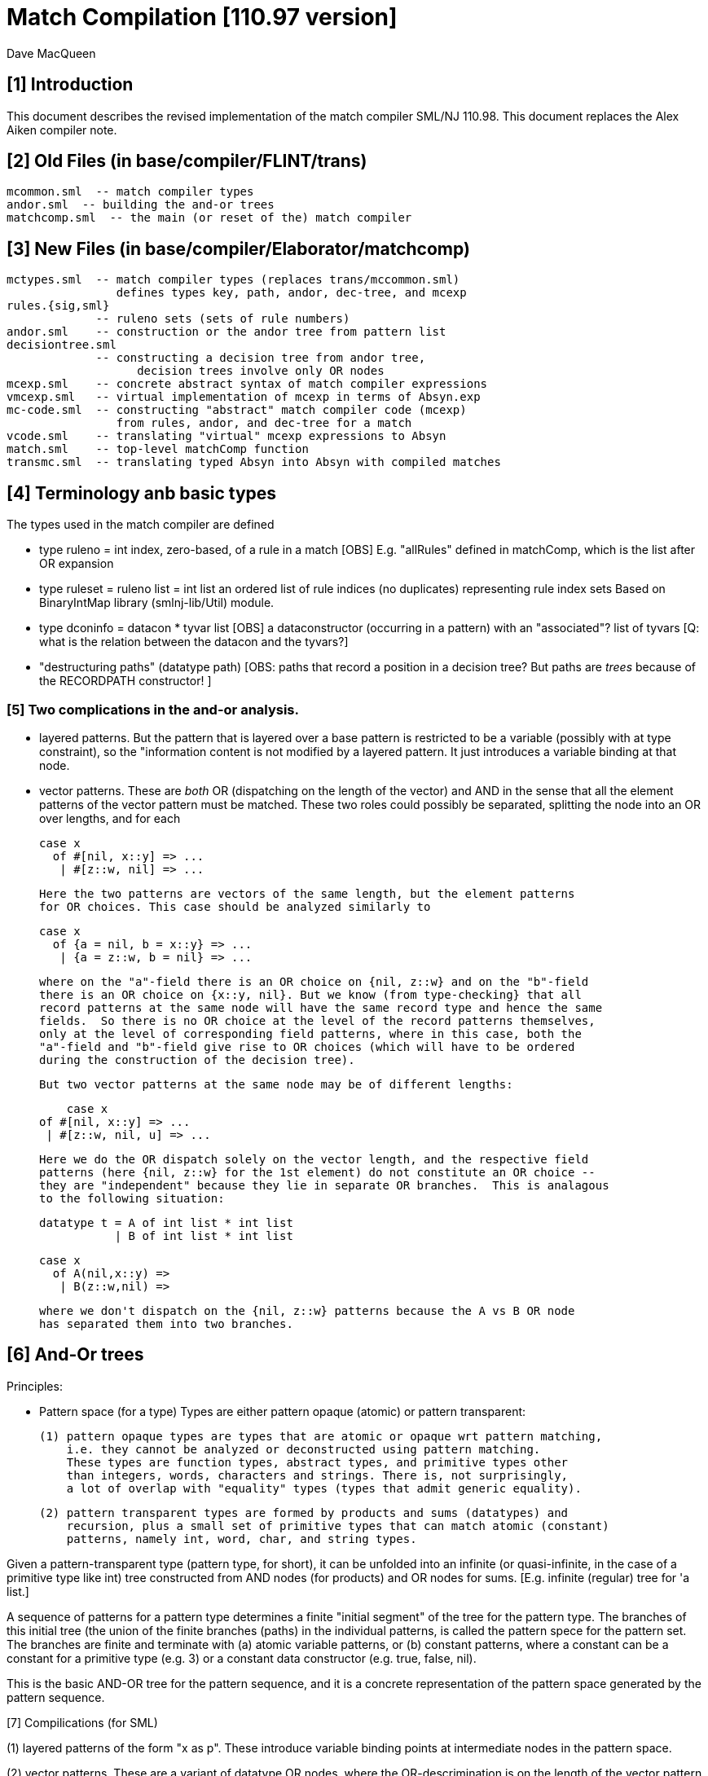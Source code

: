 = Match Compilation [110.97 version]
:Author: Dave MacQueen
:Date: 2020/05/09
:stem: latexmath
:source-highlighter: pygments
:VERSION: 110.98

== [1] Introduction

This document describes the revised implementation of the match compiler
SML/NJ 110.98. This document replaces the Alex Aiken compiler note.

== [2] Old Files (in base/compiler/FLINT/trans)
   mcommon.sml  -- match compiler types
   andor.sml  -- building the and-or trees
   matchcomp.sml  -- the main (or reset of the) match compiler

== [3] New Files (in base/compiler/Elaborator/matchcomp)
   mctypes.sml  -- match compiler types (replaces trans/mccommon.sml)
                   defines types key, path, andor, dec-tree, and mcexp
   rules.{sig,sml}
                -- ruleno sets (sets of rule numbers)
   andor.sml    -- construction or the andor tree from pattern list
   decisiontree.sml
                -- constructing a decision tree from andor tree,
   		   decision trees involve only OR nodes
   mcexp.sml    -- concrete abstract syntax of match compiler expressions
   vmcexp.sml   -- virtual implementation of mcexp in terms of Absyn.exp
   mc-code.sml  -- constructing "abstract" match compiler code (mcexp)
                   from rules, andor, and dec-tree for a match
   vcode.sml    -- translating "virtual" mcexp expressions to Absyn
   match.sml    -- top-level matchComp function
   transmc.sml  -- translating typed Absyn into Absyn with compiled matches
 
== [4] Terminology anb basic types

The types used in the match compiler are defined 

- type ruleno = int
   index, zero-based, of a rule in a match
   [OBS] E.g. "allRules" defined in matchComp, which is the list after OR expansion

- type ruleset = ruleno list = int list
   an ordered list of rule indices (no duplicates) representing rule index sets
   Based on BinaryIntMap library (smlnj-lib/Util) module.
   
- type dconinfo = datacon * tyvar list
   [OBS] a dataconstructor (occurring in a pattern) with an "associated"? list of tyvars
   [Q: what is the relation between the datacon and the tyvars?]

- "destructuring paths" (datatype path)
  [OBS: paths that record a position in a decision tree? But paths are _trees_ because
   of the RECORDPATH constructor! ]

=== [5] Two complications in the and-or analysis.

- layered patterns. But the pattern that is layered over a base pattern is
  restricted to be a variable (possibly with at type constraint), so the "information
  content is not modified by a layered pattern. It just introduces a variable
  binding at that node.

- vector patterns. These are _both_ OR (dispatching on the length of the vector)
  and AND in the sense that all the element patterns of the vector pattern must
  be matched.  These two roles could possibly be separated, splitting the node
  into an OR over lengths, and for each 

   case x 
     of #[nil, x::y] => ...
      | #[z::w, nil] => ...

  Here the two patterns are vectors of the same length, but the element patterns
  for OR choices. This case should be analyzed similarly to

   case x 
     of {a = nil, b = x::y} => ...
      | {a = z::w, b = nil} => ...

  where on the "a"-field there is an OR choice on {nil, z::w} and on the "b"-field
  there is an OR choice on {x::y, nil}. But we know (from type-checking} that all
  record patterns at the same node will have the same record type and hence the same
  fields.  So there is no OR choice at the level of the record patterns themselves,
  only at the level of corresponding field patterns, where in this case, both the
  "a"-field and "b"-field give rise to OR choices (which will have to be ordered 
  during the construction of the decision tree).

  But two vector patterns at the same node may be of different lengths:

      case x 
	 of #[nil, x::y] => ...
	  | #[z::w, nil, u] => ...

  Here we do the OR dispatch solely on the vector length, and the respective field
  patterns (here {nil, z::w} for the 1st element) do not constitute an OR choice --
  they are "independent" because they lie in separate OR branches.  This is analagous
  to the following situation:

     datatype t = A of int list * int list
                | B of int list * int list

     case x
       of A(nil,x::y) =>
        | B(z::w,nil) =>

  where we don't dispatch on the {nil, z::w} patterns because the A vs B OR node
  has separated them into two branches.

== [6] And-Or trees

Principles:

- Pattern space (for a type)
  Types are either pattern opaque (atomic) or pattern transparent:

  (1) pattern opaque types are types that are atomic or opaque wrt pattern matching,
      i.e. they cannot be analyzed or deconstructed using pattern matching. 
      These types are function types, abstract types, and primitive types other
      than integers, words, characters and strings. There is, not surprisingly,
      a lot of overlap with "equality" types (types that admit generic equality).

  (2) pattern transparent types are formed by products and sums (datatypes) and
      recursion, plus a small set of primitive types that can match atomic (constant)
      patterns, namely int, word, char, and string types.

Given a pattern-transparent type (pattern type, for short), it can be
unfolded into an infinite (or quasi-infinite, in the case of a
primitive type like int) tree constructed from AND nodes (for
products) and OR nodes for sums. [E.g. infinite (regular) tree for 'a
list.]

A sequence of patterns for a pattern type determines a finite "initial
segment" of the tree for the pattern type. The branches of this initial
tree (the union of the finite branches (paths) in the individual patterns,
is called the pattern spece for the pattern set. The branches are finite and
terminate with (a) atomic variable patterns, or (b) constant patterns, where
a constant can be a constant for a primitive type (e.g. 3) or a constant data
constructor (e.g. true, false, nil).

This is the basic AND-OR tree for the pattern sequence, and it is a concrete 
representation of the pattern space generated by the pattern sequence.

[7] Compilications (for SML)

(1) layered patterns of the form "x as p".
These introduce variable binding points at intermediate nodes in the pattern space.

(2) vector patterns.
These are a variant of datatype OR nodes, where the OR-descrimination is on the
length of the vector pattern. The elements of the vector form an AND node.

A position in the pattern space is determined by a node in the AND-OR tree, which
can be described by a finite path down a branch from the root of the tree.  A
path can be defined as a finite list of "links", where links can be defined by
the datatypes

    datatype link
      = R of int      (* index into a record/tuple product pattern *)
      = VE of int     (* index into the elements of a vector pattern *)
      = D of datacon  (* choice among the decendents of a datatype OR node *)
      = VL of int     (* choice among vector patterns of different lengths *)
      = C of const    (* choice among constants, where const is the sum of the
                         transparent primitive types *)
    type path = link list

The root path is the empty list of links ([]: path).

- a node in an And-Or tree corresponds to a _position_ in the pattern space.

-- a node has an associated rule set that specifies the (rule) patterns
   that are consistent with that node

- a given target value can be propagated down through an And-Or tree, following
  each consistent branch and propagating in parallel though the children of an
  AND node. When it reaches a leaf node, the resulting rule set indicates which
  rule patterns are consistent with that value.  The possible matches are formed
  by taking the intersection of the leaf node rule sets.


== [8] Terms: AND-OR trees, choices, rule sets, relevance

An AND-OR tree is a representation of the pattern space generated by a
sequence of patterns. Each node represents a merging of the
subpatterns at a given point in the pattern space from each pattern in
the sequence. The original patterns all have a common type, and each
node of the AND-OR tree has a type derived from that common types.

It is possible to _match_ a value with an AND_OR tree by "pushing" the value 
(and its subcomponents)) down the branches of the AND_OR tree in parallel. Along
some branches the value will be eliminated because it is not consistent with a
choice (i.e. a nil value will be incompatible with a cons-labeled branch.

[9] A _choice_ (or _choice point_) is a point in the pattern space (a node in the AND-OR tree)
that discrimiates based on one of the following:

(1) datatype constructors (e.g. true vs false or nil vs cons)
(2) vector length
(3) constant value (int, word, char, or string)
    
Thus we distinguish three flavors of choice point. We don't distinguish between
different types of constants, (merging them under type constCon).

At each point in the pattern space (AND-OR node), there is a set of rules that are
compatible with that node (i.e. consistent with choices made on the path from
the root to that node). These rules are said to be "live", or "active" for that point.
Only the live rules actually have a subpattern at this point (as determined by a _path_).

[10] A choice is _relevant_ to a rule (ruleno), if that rule is:

(a) live for that choice point (hasn't been eliminated by an earlier choice along the
     path to this choice point), and 
(b) is not live in some immediate child of that choice point.


This is a binary relation between choices and rules.

Being relevant to more rules is considered a positive property of a choice.
It does more discrimination.

Building a decision tree is a process of choosing an ordering of choice points.

Choice points are inherently ordered by their position along branches in the AND-OR
tree. Thus a choice below a given choice must come after the higher choice (higher
and lower being determined by position along a branch. If two choices are not on the
same branch (i.e. the path to one does not go through the other), then they are 
inherently not ordered, or are _independent.

== [11] Variables at nodes

A variable can occur at a node in one of two ways:

(1) an atomic variable node (VAR)
(2) an "as"-bound variable attached to one (or more) of a nodes patterns

Atomic, or terminal variable nodes create defaults.  All rules that are live at
that node remain live through the entire subtree determined by that node (i.e. they
cannot be excluded by a choice.

For instance, consider the pattern sequence

(1)  cons(p1,p2)
(2)  nil
(3)  x

This forms an OR node at the root:

    []: OR(list) {1,2,3} var: (x,3)
         [cons]
	    AND {1,3}  [rule 2, nil, is eliminated, but not rule 3]
	      tree(p1)
	      tree(p2)
         [nil] {2,3} *

All the rules live at the top OR-data node remain live for the two immediate
children nodes.  Note that the variable x does not consitute a child node of
the OR-data node.  But it does influence propagation of liveness -- rule 3 remains
live throughout the subtree (e.g. at [D cons] and [D nil] and in tree(p1) and tree(p2)).

Compare this with

(1)  cons(p1,p2)
(2)  nil

with AND-OR tree:

    []: OR-data {1,2}
         [D cons]
	    AND {1}
	      tree(p1)
	      tree(p2)
         [D nil] {2} *

A layered variable binding does not extend the lifetime of rules:

(1) x as cons(p1,p2)
(2) nil

    []: OR(list) {1,2}
        as-var: (x, rule 1)
         [cons]
	    AND {1}
	      tree(p1)
	      tree(p2)
         [nil] {2} *

So a primitive var pattern creates a "default" rule that remains live below
(this) node, while a layered variable does not.


== [12] From AND-OR to Decision trees

(1) determine "accessible" list of CHOICE nodes
These are the CHOICE nodes that are accessible from a root (through selection
from AND nodes) without passing through another CHOICE node.  They are located
on paths which contain no OR links.


== [13] Constructing a Decision Tree

(1) Collect the list of "accessible" OR nodes in the AND-OR tree, with accurate
live rule sets, including default rules that result from VAR/VARS nodes.
The rule of a var binding remains live in the AND-OR node containing that variable,
and thoughout the subtree below that node (i.e. its rule cannot be killed by any
choice within that subtree, including the CHOICE that is the root of that subtree.
Note that VAR nodes may be merged with an AND node _above_ the CHOICE node that 
is being evaluated.

(1)  (x,nil)
(2)  (cons(p1,p2), nil)

Here the x at (RL 1) in the first rule creates a default for the choice node 
created by cons(p1,p2), so rule 1 will be live in the choice node generated from
the cons pattern.

As-bound variables (layer variables) do not have this defaulting effect, and therefore
don't affect the selection and ordering of choice nodes during the construction of the
decistion tree (?).  AS-bindings will have to be dealt with later during the translation
of the decision tree into match code.

Once a choice node is chosen as best from the initial list (the highest set of indepenent
choice nodes), we discard that choice from the list and enqueue the accessible choice
nodes from the subtree below the chosen node (if any).  So the set of remaining choice
nodes may grow (or shrink by one if there are no choice nodes below the chosen one in
the AND-OR tree.

[14] Rule sets associated with an AND-OR node:

(1) live rules: relation Live(rule,node)
Defn. A rule is live at a node if there is no OR choice above that node that is not
compatible with that rule. This means that there exists a value that could match that
rule. If the value was pushed down the branches of the andor tree, it would not have
been eliminated by the time it reaches this node.

(2) relevant rules (static?, or relevant to choice order in a decision tree?)
Defn: Relevance (static): a node is (absolutely) relevant to a rule if that
rule is live for the node (Live(rule,node)) and the rule is not live for some
immediate child of the node (i.e. one of the choices rules it out). Can a rule
ruled out for _all_ children?  Two cases

  (a) the rule introduces one of the children of the OR nodes (in which case it
      will be live for that child.
  (b) the rule does not introduce a new child
      (b1) it contains a variant that was already introduced by an earlier rule, in
           which case it is live for that variant
      (b2) it does not introduce a variant at all, in which case it must have
           a variable at this nodes position. In this case it becomes a default
           rule for this node, and for all its descendents, and is therefore 
	   considered "live" (= live union defaults)

(3) default rules: relation Default(rule,node)
Defn: a rule is a default rule at a node if there is a variable binding for that rule
at some node on the path to the node (including the node as the end of the path).
If Default(rule,node), then that rule cannot be ruled out at that node (i.e. the
node is not relevant to that rule.

Example:

  (1) cons(x,     nil)
  (2) cons(true,  cons(y,    nil))
[ (3) cons(false, cons(true, z))  ]
  (4) _

variable x in rule 1 makes rule 1 a default for the [R1,D(cons)] node. Rule 1 is
live for that node and any descendents of that node.

  [] OR(list) cons {1,2,3; 4} (vars = (_,4)) (partial)
     [cons] AND {1,2,3}
                [0] OR(bool) {1,2,3; 1,4}  vars=(x,1)
		      [true] LEAF {2; 1,4}
		      [false] LEAF {3; 1,4}
		[1] OR(list) {1,2,3; 4}
                      [nil] LEAF {1; 4}
		      [cons] AND {2,3; 4}
 		                 [0] OR(bool) {2,3; 2,4} (vars = (y,2)) (partial)
				       [true] # {3; 2,4}
				 [1] OR(list) {2,3; 4} (vars = (z,3) (partial)
				       [nil] {2; 34}

A _partial_ OR node is a datatype or node with not all datacons represented
in the children of the node.  

(All constant (except char) and vector OR nodes are partial by default.)

live(node) = {rule: Live(rule,node)}

live [] = allrules



================================================================================
[15] Theory: pattern space, paths, types
================================================================================

Defn. A patternable type is a type with some concrete product and sum (datatype)
structure at the top (where ty vector is an "honorary datatype descriminating on
the vector lenght).  Some primitive types (int, word, char, string) are also
deemed patternable.  Abstract types and function types are not patternable.

Defn. Abstractly, a tree is a prefix-closed set of paths (Milner, Webs, 1985). Each
path determines a "node" in the tree, and nodes can have attributes attached to them.
"Paths" are lists (finite or infinite) of "links", which may have structure and
attributes of their own.

Defn. Path concatention. If p and p' are paths, p@p' is the concatenation of the
paths, consisting of the links of p followed by the links of p' (the concatenation
of the paths as lists of links).

Defn. A path p' is a _prefix_ of a path p if E(p''). p = p'@p''. (depends on an
equality relation on links)

Defn. If T is a tree, T' \subset T is the _subtree_ at path p if T' consists of all paths
in T having p as an prefix.  Subtree(p,T) = {p' | p@p' \in T).  It is a tree (prefix closed).

Defn. An _initial_ tree of a tree T is a prefix-closed subset of T. A finite initial tree
is an initial tree that is finite.

For any patternable (ML) type t, there is a pattern tree P(t) that expresses the potential
pattern spaces of the type.  This tree has nodes of three kinds:

 (1) product (AND) nodes that may have a finite number of successors (or children)
     indexed by natural numbers (non-negative integers). The subtype at a product
     node is a product (record, tuple) type.

 (2) sum (OR) nodes, that have a finite number of successors indexed by "keys" that
     are either data constructors (datacons) for a datatype, or constants
     (for a patternable primitive type). The subtype at a sum node is a sum type
     (i.e. a datatype).
 (3) terminal (LEAF) nodes for constants (datatype or primitive)

Note: Vector types are treated as a kind of sum type (over some finite
range of vector lengths).  Natural numbers serve as keys for vector
types, indicating to the vector length.

Let t be a patternable type. A pattern pat: t is represented as an initial
tree of P(t).

Defn: Pat(p) \subset P(t) where pat: t.
(inductive definition on pattern structure or concrete structure of type t)

A variable in a pattern generates a (potentially infinite) subtree of the P(t).

Defn. The pattern space of a pattern list is the union of Pat(pi) for pi \in pat list.

This pattern space is represented concretely by an AND-OR tree.


================================================================================
[16] Variable patterns, live rulesets, default rulesets, propagation of defaults
================================================================================

Notational conventions for links, paths, keys:
  [n] represents [Rn], where n is the index of a product/tuple/record component (0 based)
  [K] represents [D(K,_)] where K is a dataconstructor name
  (not currently using other constant keys (num, char, string) in examples)

Conjectures:
1. live field of AND nodes do not play a role.  But live sets during decision tree
   building need to be propagated down through AND nodes.
2. Same for live field of VARS nodes?

[datatype t = A | B | C]
  (0) A
  (1) x
  (2) C

N0:
[] OR(t) {0,1,2}  Vars (x,2)
   [A] {0; 1x}
   [C] {2; 1x}

Rule 2 is default for the [A] and [C] variants.

Some rules may become "inaccessible" because of defaulting from variables.
In this example, rule (3) will never be "fired" in a match because it is
"shadowed" by rule (2).

Thus rule (3) will never be chosen on a branch of the decision tree (because,
while it may be live at a leaf, it will not be the _least_ live node at a leaf.
Here we have

  [] DEC(t)
     A {1,2x}  -- 1 chosen
     C {2x,3}  -- 2 chosen
     [B] {2x}  -- default branch

C leads to live set {2,3} which will select the least rule, i.e. (2).
B goes down an "else" branch with default ruleset {2}
A leads to live set {1,2} which selects rule (1)
Rule 3 is redundant, will never be matched.

r in Defaults(Node)
  ==>
  (1) Var(Pat(r)[Path(Node)]), or
  (2) Exists p < Path(Node). Var(Pat(r)[p])

which is the same as:

   Exists p <= Path(Node). Var(Pat(r)[p])

This means that Pat(r)[p] _cannot cause a mismatch_.

If for p0 < Path(Node), Var(Pat(r)[p]). r contributes no
pattern structure below p0. There may be pattern structure below
p, but it is contributed by other rules (earlier or later than r).

In above example: Var(Pat(2)[[]])


Defn: Relevant(N,r): An OR node N is relevant to a rule r if
  the choice made at that rule can affect whether that rule matches
  i.e. some variant is compatible with that rule and another variant
  is incompatible with that rule.
  i.e. Pat(r)[Path(N)] is not a variable, therefore is either
       a constant or a constructor (constant or applied)
       therefore Pat(r)[Path(N)] is a key for the choice made
       at N (N.variants).

Defn: Pat(r) (r a ruleno) is the pattern part of rule r (r.pat)

Defn: Pat(r)[p] = pattern element at longest possible prefix of
      path p in Pat(r).

Prop: Var(Pat(r)[N]) <=> r in Defaults(N)

Defn: Given an andor tree N for a given rule set
    Compat(r,p) if Pat(r) is "compatible" with all choices made
    on path p.

Notation: N an andor tree, p a path, Np is the andor tree found at
  the end of path p.
    N[] = N
    N[CL(c)] = LEAF ...
    N[DL(d)] = N' where N = OR{variants=ORdata [(d,N'),...],...}
    N[VL(l)] = N' where N = OR{variants=ORvec [(d,N'),...],...}
    N[RL(i)] = Ni where N = AND [..., Ni,...]
    otherwise, N

Defn: Compat(pattern, andor) : 
      Compat(pat, N[])  -- no choices made (yet) at root path
      Compat(c, N[CL(c)])   -- constant pattern; N is OR[ORconst] = LEAF
      Compat((p0,p1), AND(a0,a1)) if Compat(p0,a0) and Compat(p1,a1)
        -- and so on for n-ary products  (a0 = N[RL(0)], a1 = N[RL(1)]
      Compat(d, N[DL(d)])   -- constant datacon
      Compat(d(p), N[DL(d)]) if Compat(p,N)
      Compat(v, N))  true
   In which case r is live for node N(p)

pat@path = the subpattern (if any) of pat at the point designated
           by path (if "compatible")

Prop: Compat(r,p) <==> r in Live(Node(p)) ?

Prop: If Var(Pat(r)[path]), then r in Defaults(N(path)),
      where N = andor(rules).

Note: Pat(r)[path] is always defined, though the actual path for this
subpattern may be a strict prefix of path.


================================================================================
[17] Worked Examples
================================================================================

[18] Example 1:

datatype tree = L | N of tree * tree

      [0]         [N]
              [N0]  [N1]
  (0) N      (x,    L)
  (1) N      (L,    y)
  (2) z

AND-OR tree:
([n] is short for [Rn] (record selection n))

[] OR(tree) {0,1,2z}
   [N] AND {0,1,2z}
       [0] OR(tree) {0x,1,2z}
           [N] # {0x,2z}
	   [L] LF {0x,1,2z}
       [1] OR(tree) {0,1y,2z}
           [N] # {1y,2z}
	   [L] LF {0,1y,2z}
   [L] LF {2z}

Priorities:
  []   : (1,2)
  [N0] : (2,2)
  [N1] : (2,2)
  
  [] < [N0] = [N1]
  [N0] || [N1]  ([N0] and [N1] are compatible; diverge at AND node [N])
  [N0], [N1] dominated by [] ([] is a prefix of ...)

Decision Tree:

D[] {0,1,2(z)}
   N : {0,1,2z}
       Relevance:
         [N0] false (0 \in {0x,3z})
         [N1] true  (0 not \in {1y,2z})
     D[N1] {0x,1,2z}
        N*: {1y,2z}   ==> (1)
	    Relevance:
	      [N0] false (? not in {0x,2z}) [no _hard_ live rule]
	L : {0,1y,2z} ==> (0)
	    Relevance:
	      [N0] (0 in {0x,2z}) false
   L*: {2z} ==> (2)	       
       Relevance:  [N0], [N1] not compatible with [L] (diverge at OR[0])

Abbreviated Decision Tree:

  []
  N =>
    [N1]
    N* => (1)
    L => (0)
  L* => (2)

Note: OR node [N0] not used, because not relevant after [N1].

Code:

   Case vtop                 (vtop = v[0]: tree)
     of N v1 =>              (v1 = v[N]: tree * tree)
          letr (v2,v3) = v1  (v2 = v[N0]: tree, v3 = v[N1]: tree)
            in Case v3
	         of N => RHS 1
	          | L => RHS 0
        L => RHS 2

Code with external variable bindings:

   Case vtop                 (vtop = v[0]: tree)
     of N v1 =>              (v1 = v[N]: tree * tree)
          letr (v2,v3) = v1  (v2 = v[N0]: tree, v3 = v[N1]: tree)
            in Case v3
	         of N =>
		    Let1 y = v3 in RHS 1
	          | L => Let1 x = v2 in RHS 0
        L => Let1 z = vtop in RHS 2

================================================================================
[19] Example 2:

       [0]     [1]     [2]
 
  (0)  true,   false,  true
  (1)  true,   x,      false
  (2)  false,  true,   y

AND-OR tree:

[] AND
   [0] OR(bool) {0,1,2}
         [true]  LF {0,1}
         [false] LF {2}
   [1] OR(bool) {0,2; 3y}  var: (x,2)   [2 goes to defaults, not live]
         [true]  LF {2; 1x}
         [false] LF {0; 1x}
   [2] OR(bool) {0,1; 2y}  var: (y,3)
         [true]  LF {0; 2y}
         [false] LF {1; 2y}
   
Priorities:
   [0] : (0, 2)   (#defaults, width)
   [1] : (1, 2)   (#defaults, width)  (x, 2)
   [2] : (1, 2)   (#defaults, width)  (y, 3)

   [0] < [1] = [2]

Relevance: {1,2,3}, least: 1
   [0]: true  (1 /in {})
   [1]: true  (1 /in {2x})
   [2]: true  (1 /in {3y})

Decision tree:

D[0] {1,2,3}
   true  : {1,2}, least: 1
      Relevance: [1]: true  (1 not in defaults = {2})
                 [2]: true  (1 not in defaults = {3})
      D[1]  {1,3; 2x}
         true  : {2x,3} inter {1,2} = {2}, least: 2
	   Relevance: [2] : true  (2 not in defaults = {3}); [1],[2] compatible
	   D[2] {1,2,3y} > {1,3!}
	      true  : {1,3!} inter {2} = empty ==> MATCH!
	      false : {2,3!}, least: 2   
	        no more choices  ==> (2)
	 false : {1,2x} inter {1,2} = {1,2}, least: 1
	   Relevance: [2] : true  (1 not in defaults = {3}); [1],[2] compatible
	   D[2] {1,2,3y}
	      true  : {1,3!} inter {1,2!} = {1}, least : 1  ==> (1)
	        [[no more choices  ==> (1)]]
	      false  : {2,3!} inter {1,2} = {2}, least : 1  ==> (2)
	        [[no more choices  ==> (2)]]
   false : {3}
      Relevance: [1] : true  (3 not in defaults={2})
                 [2] : true  (3 not in defaults={2})
      D[1] {1,3; 2}
         true: {2!,3} inter {3} = {3}, least: 3  ==> (3)
	   [[ Relevance: [3]: false  (2 in defaults = {2})   [==> (3)] ]]
	 false: {1,2!} inter {3} = {},    ==> MATCH!
	   [[ Relevance: [3]: true  (1 not in defaults = {3})
	   D[2]: {1,2; 3}
	      true: {1,3!}, least: 1
	        no more choice nodes  ==> (1)
	      false: {2,3!}, least 2
	        no more choice nodes  ==> (2)  ]]

Abbreviated decision tree:

  [0]
  true =>
    [1]
    true  => 
      [2]
      true  => MATCH!   (counterexample: (true,true,true))
      false => (2)
    false =>
      [2]
      true  => (1)
      false => (2)
  false =>
    [1]
    true  => (3)
    false => MATCH!   (counterexample: (false,false,*))

Tests: (true,true,true) ==>  MATCH!
       (false,true,false) ==> (3)
       (false,false,false) ==> MATCH!

Code:
  Letr (v1,v2,v3) = vtop (argument)
    in Case v1
         of true =>
	     Case v2
	       of true  => 
		   Case0 v3
                      of true  => Raise Match
		       | false => RHS 2
		| false =>
                   Case0 v3
		      of true  => RHS 1
		       | false => RHS 2
          | false =>
	     Case v2
               of true  => RHS 3
	        | false => Raise Mmatch
		 

================================================================================
[20] Example 3:
(where a rule is chosen because no relevant OR nodes)

Type:    t * bool *  bool
        [0]  [1]     [2]
-----------------------------
  (0)  (A,   false,  true)
  (1)  (B,   x,      false)
  (2)  (z,   true,   y)

AND-OR tree

[] AND
   [0] OR(t) {0,1,2z}  -- [partial]
         [A] LF {0,2z}
         [B] LF {1,2z}
   [1] OR(bool) {0,1x,2}  var: 1x
         [true]  LF {1x,2}
         [false] LF {1,1x}
   [2] OR(bool) {0,1,2y}  var: 2y
         [true]  LF {0,2y}
         [false] LF {1,2y}
  
Priorities:
  [0] : (1,2)
  [1] : (1,2)
  [2] : (1,2)
(all three nodes have 1 variable, 2 keys ==> equal priorities)

top accessible = [[0],[1],[2]]

D[0] {0,1,2}  (= allrules)
   A  : {0,2z}, least: 0
      Relevance:
        [1]: true  (0 not in defaults = {1x}) -- chosen
        [2]: true  (0 not in defaults = {2y})
      D[1] {0,2}
         true  : {1x,2} inter {0,2} = {2}, least: 2  ==> (2)
	       Relevance:
	         [2]:  (2 in {2y}) false
	 false : {0,1x} inter {0,2z} = {0}, least: 0
	   Relevance: [2] : true  (0 not in defaults = {2y})
	   D[2] {0}
	      true  : {0,2y} inter {0} = {0}, least : 0  ==> (0)
	        [no more OR nodes  ==> (0)]
	      false : {1,2y} inter {0} = {}  ==> MATCH (A,false,false)
	        [no more choices -- irrelevant]
   B : survivors = {1,2z}, least: 1
      Relevance:
        [1] : false  (1 is in defaults[1]={1x})
        [2] : true  (1 not in defaults[2]={2y})
      D[2] {1,2z}
         true: {0,2y} inter {1,2z} = {2yz}
	   Relevance:
	     [1]: (2 not in {1x}?) true
	   D[1] {0,2y}
	      true  : survivors = {1,2z} inter {0,2y} = {2zy}
	         OR-nodes exhausted ==> (2)
	      false : survivors = {0,1x} inter {2} = {}  ==> MATCH
	 false: {1,2y} inter {1,2z} = {1,2yz}, least {1},  ==> (1)
	   Relevance: [1]: false  (1 in defaults = {1x})
	   no relevant OR node => choose least({1,2yz}) = (1)
   * : {2z} [not finished: e.g. (C,false,*) doesn't match]
      Relevance: [1] : (2 not in {1x}) true
                 [2] : (2 in 2y} false
      D[1] {2}
         true: {1x,2} inter {2} = {2}
           D[2] not relevant ==> (2)
	 false: {0,1x} inter {2} = {}  ==> MATCH (C,false, any)
	 
Abbreviated decision tree: (exhaustive)

  [0]
  A =>
    [1]
    true  => (2)
    false =>
      [2]
      true  => (0)
      false => MATCH  (A,false,false)
  B =>
    [2]
     true  => (2)
       [1]
       true => (2)
       false => MATCH  (B,false,true)
     false => (1)
  * =>  [C]
    [1]
     true => (2)
     false => MATCH  (C,false, *) 


=========================================================================================
[21] Example 4:
(where rule is chosen because no relevant OR nodes)

  (0)  A,  false, true
  (1)  B,  x,     false
  (2)  z,  true,  false

AND-OR tree

[] AND
   [0] OR(t) {0,1,2z}     var: 2z
           [A] LF {0,2z}
           [B] LF {1,2z}  (only _explicit_ keys appear in andor tree)
   [1] OR(bool) {0,1x,2}  var: 1x   [1 goes to defaults, not live]
           [true] LF {1x,2}
           [false] LF {0,1x}
   [2] OR(bool)] {0,1,2}
           [true] LF {0}
           [false] LF {1,2}

*** andor ***
[] AND {0,1,2} {}
   [0] OR {0,1} {2}  (vars: (z,3))
      A LEAF {0} {2}  {0,2z}
      B LEAF {1} {2}  {1,2z}
   [1] OR {0,2} {1}
      T LEAF {2} {1}  {1x,2}
      F LEAF {0} {1}  {0,1x}
   [2] OR {0,1,2} {}
      T LEAF {0} {}   {0}
      F LEAF {1,2} {} {1,2}

Priority:
  [0] : (1,3)  (2 variants + default = 3 branches)
  [1] : (1,2)  (2 variants, 2 constructors *)
  [2] : (0,2)

  [2] > [1] =? [0]

top accessible = [[0],[1],[2]]
all three OR nodes compatible: [0] || [1], [0] || [2], [1] || [2]
  (diverge from []AND )

Decision Tree:

D[2](bool) {1,2,3}  (= allrules)
  true : survivors' = {0}, least: 0
      Relevance:
        [0]: true  (0 not in {2z})
        [1]: true  (0 not in {1x})
        priority [1] > priority [0]
      D[1](bool) {0,1x,2}
        true : survivors' = {1x,2} inter {0} = {}  ==> MATCH 
	false: survivors' = {0,1x} inter {0} = {0}, least: 0
	   Relevance: [0]: (0 not in {1x}?) true
	   D[0] {0,1,2z}
	     A: survivors' = {0,2z} inter {0} = {0}  ==> (0) (no more OR nodes)
	     B: survivors' = {1,2z} inter {0} = {}  ==> MATCH
	     *: {2z} inter {0} = {}  ==> MATCH  <--- failure!!!  Catch this and generate MATCH
  false: survivors = {1,2}, least 1
      Relevance:
        [1]: (1 not in {1x}?) false,
        [0]: (1 not in {2z}?) true
           [1] not relevant, so [0] chosen, even though lower priority
      D[0](t) {0,1,2z}
        A: survivors' = {0,2z} inter {1,2} = {2}, least: 2
	   Relevance: [1] (2 not in {1x}?) true
	   D[1]: {0,1x,2}
	     true: survivors' = {1x,2} inter {2} = {2}
	       queue exhausted  ==> (2)
	     false: survivors' = {0,1x} inter {2} = {} ==> MATCH
        B: survivors = {1,2z} inter {1,2} = {1,2}; least 1
	   Relevance:
	     [1]: (1 not in {1x}? => false)
	     no more relevant tests  ==> (1) least of {1,2}
	*: survivors = {2z} inter {1,2} = {2z}
	   Relevance:
	     [1]: (2 not in {1x}?) true  (2 least live, even though from defaults)
	   D[1]: {0.1x.2}
	     true: survivors = {1x,2} inter {2z} = {2}  ==> (2) (OR node queue exhausted)
	     false: survivors = {0,1x} inter {2z} = {}  ==> MATCH
	     
Abbreviated decision tree:

  [2]
  true =>
    [1]
    true  => MATCH     (*,true,true)
    false =>
      [0]
      A  => (0)
      B  => MATCH      (B,false,true)
      * => MATCH       (C,false,true)
  false =>
     [0]
     A => 
       [1]
       true => (2)
       false => MATCH  (A,false,false)
     B => (1)
     * =>
       [1]
       true => (2)
       false => MATCH  (C,false,false)
  
Code:

  Letr (v1,v2,v3) = vtop
    Case v3
      true =>
        Case v2
	  true => MATCH
	  false =>
	    Case v1
	      A => RHS 2
	      B => MATCH
	      * => MATCH
     false =>
       case v1
         A =>
	   Case v2
	     true => RHS 2
	     false => MATCH
	 B => RHS 1
	 * =>
	   Case v2
	     true => RHS 2
	     false => MATCH
		

================================================================================
[22] Theory (Clarification): live ruleset, defaults ruleset, relevance, survival
================================================================================

(re: Construction of decision tree)

Rule sets are associated with andor nodes, which represent/designate points in the
pattern space (through their path).

Let's say the "live" ruleset is the set of all rules that have a chance of
  successfully matching at a given pattern point.

Live rules can be characterized as either "direct" or "default".

A rule is a "direct" live rule at p if that rule/p determines/contributes/matches
a particular discriminator key (constructor or constant or vector length). Thus

in the example 

       [p] OR(bool)
   (0) true   ...
   (1) x      ...
   (2) false  ...

rules (0) and (2) are directly live at [].  Rule (1) introduces a variable
default (1x), which also matches the direct keys true and false.  So for
this node:

  direct = {0,2}
  default = {1}

The live ruleset is

  live = direct U default = {0,1,2},

sometimes writen as {0,1x,2} to make it clear that 0 and 2 are direct and
2 is a default (introduced by the occurrence of x).

CONJECTURE: The relevance test should use the least rule in the _live_ set,
which includes both direct and default rules. This least rule may therefore
be a default rule.

Thus at a point in the decision tree construction, rule (0) may have been
eliminate by a higher ([]) false choice (in another column), in which case
the surviving live rules may be {1,2}.  A futher decision may be able to
elimate (1) even though 1 \in defaults.

At an OR node, there is a set of _live_ rules.  Each associated key for that
node determines a subset of live, live/key that is consistent with that key.
These are the rules that have that key at this pattern point, or are default
rules (because of having a variable at that pattern point or above on the path).

In the decision tree construction, the effective live set (for a given key)
is the intersection of live/key and the surviver set being passed down from
higher in the decision tree, i.e.

  survivors' = survivors inter (live/key)

This is the ruleset that should be passed to the call of makeDecisionTree
to compute that decVariant (key,dectree).  It eliminates direct rules with
keys other than the current key. E.g. in the above example, for key false,
live = {0,1x,2} and live/false = {1x,2} and if survivors = {0,2}, say, then
the new survivors for the call of makeDecisionTree for this decVariant is

  survivors' = {0,2} inter {1x,2} = {2}

CONJECTURE. direct and defaults rulesets are only active for OR nodes, so
they don't need to be computed or saved for other kinds of nodes: AND, SINGLE,
VARS, LEAF.

For an OR node, each ruleno in direct is associated with some key in
the variants. If we want to isolate the rulenos introduced with some
particular key, how can we do that?  Look at the andor in that key's
variant, use its direct ruleset. This will be a subset of the OR nodes
direct (?). But its andor may be an AND or a LEAF, or a SINGLE. So have
to be able to derive their direct and defaults sets. Thus any andor that
can be the andor of a variant will have to have direct and defaults.


================================================================================
[23] OR node queue management in DecisionTree
================================================================================
File: dec-tree.sml

OR nodes get "used up" while building a branch downward.
They do not get "used up" across separate, incompatible branches.

Hence, a node is passed down and as decision nodes are added, the queue
is eventually exhausted, _or_ the decision tree branches may terminate
while the queue is still not empty (redundant OR nodes).

Under each variant of an OR node, new (dominated) OR nodes may become
accessible, but OR nodes from "sibling" variants will be incompatible
and do not need to be added to the queue. Only OR nodes within that
variant andor need to be added for further consideration.

Defn: Two andor nodes or paths are compatible if the point where they first
diverge is not a choice key (i.e. is an R key).

Defn: An OR-node queue is (internally) compatible if any pair of nodes
in the queue are compatible.

Prop: If two nodes are incompatible, they cannot both be tested in a single
(dynamic) match.

Important invariants:

1. The OR node queue returned by the accessible function in OrderedOrNodes
will always be compatible, because all paths will differ at AND nodes --
OR-nodes terminate the traversal and their variants are not explored.

2. In makeDecsionTree (DecisionTree) The variantCandidates queue will be
compatible if the candidates queue returned by selectBestRelevant is
consistent, because all new OR nodes added lie beneath a single key variant
of the OR node chosen (from orNodes argument).
2.1. The top call of makeDecisionTree will be passed (as orNodes) the queue
produced by accessible applied to the top andor node.
2.2. Hence (inductively) all calls of makeDecsionTree will be passed compatible
queues.
2.3. selectBestRelevant will be passed a compatible queue, and the path
argument will be either (1) rootPath (for top call) or (2) the path of one of
the earlier, previously selected, compatible queues, and hence the path will
be compatible with all the nodes in the queue argument.  Hence the compatibility
test in the filter used in selectBestRelevant is redundant. (Check by
generating a warning message, or impossible message.)

================================================================================
[24] OR node priorities
================================================================================
The priority function is based on two factors:

  (1) number of default rules (fewer is better)
  (2) branching factor

At a first approximation, branching factor = number of variants
(length(variants)). But if there is a default rule (covered by a
variable) that can apply where there are missing constructors (keys),
then the branching factor can be

   length (variants) + 1  (for the default branch)

Does this occur only where variants are _partial_, meaning some keys
(e.g. datacons) are missing? [See example 4, path [0]].  Or is it
possible that a default with a _complete_ list of variants (covering
all constructors) can result in an increased branching factor?

Example (conjectural)

      p
  (0) T
  (1) F
  (2) x

Could the x in rule (2) result in a third branch at position p?

================================================================================
[25] Code generation
================================================================================
File: mc-code.sml

Provisional datatype for code: mcexp

Variables:
_Internal variables_ used to name value components. These are in 1-1 correspondence
with paths in the pattern space of the match (and hence AND-OR nodes). Could
generate a fresh internal variable as we construct each andor node, and then
would have the variables already available and "connected" with their path.

Otherwise, might maintain a mapping or two:

  variable --> path == node
  path/node --> variable

Multiple _external_ variables (the source variables that appear in the patterns)
may be associated (equivalent, denote the same value component) with a given
internal variable.  (i_variable <--> node => vars, asvars).  Will need parallel
bindings of internal and external variables (or bindings on external variables
_to_ internal variables).

Each internal variable will have a definite type == the type of the node/path,
== the type of corresponding value components.  Some of these types will be
represented by type variables (not metavariables/univariables!).
Make the abstraction over these "real" type variables explicit.

  AND(v0, [N1(v1), N2(v2), ..., Nn(vn)\])  ==>
   
    letr (v1,v2,...,vn) = v0  (* destructuring a product value *)
      (unpackaging(next choice))
       
  OR(v0, [(k1,N1(v1)), (k2,N2(v2)), ..., (kn,(Nn(vn)))])  ==>

    case v0          (v0 is the "scrutinee" *)
      k1 v1 => exp1  (= (unpackaging(next choice)))
      k2 v2 => exp2
      ...
      kn vn => expn

  For some keys, there will not be arguments, hence no variable binding needed.
  vi designates the ki-destructuring of the value bound to v0, etc.

  Example:

      (1) nil => rhs1
      (2) cons(x,y) => rhs2

      OR v0
        [(nil, LEAF({1})),
	 (cons, AND(v1, [VARS(v2,[(x,2)],{2}), VARS(v3,[(y,2)],{2})]))]

      case v0
        nil => rhs1
	cons v1 =>
	  letr (v2,v3) = v1
	    rhs2'     -- need to identify x with v2 and y with v3
	              -- or substitute (v2,v3) for (x,y) in rhs2

Observations
* Each OR node scrutinizes a particular point in the value structure
  (determined by its path in the pattern space), assuming the value
  is compatible with that path (agrees with OR choices along the path).

* Each value (component) scrutinized should be named by a (internal) variable.
  - A variable could be assigned to every AND-OR node, even though not all such
  variables might be needed -- but most of them will be used.  We don't need
  internal variables for LEAF nodes, since their partent OR node will have a
  variable naming the value already.
  - Some "internal" variables will pair with "external" variables (from vars
  or asvars fields).  How do we manage this association?
  

Example 3: [datatype t = Leaf | Node of t * t

      Node   1               2      Node  1                  2
  (1) Node  (Leaf,           Node        (Leaf,              x))
  (2) Node  (Node(y, Leaf),  Node        (Node(Leaf, Leaf),  Leaf))
  (3) Node  (z,              Leaf)
  (4) Leaf

Andor:

1 [] OR(t) {1,2,3,4}
    [Node] AND {1,2,3}
2      [1] OR(t) {1,2,3z}     (var: (z,3))
            [Node] AND {2,3z}
4	      [1] OR(t) {2y,3z}  (var: (y,2))
5	      [2] OR(t) {2,3z}
	          [Node] - {3z}
	          [Leaf] # {2,3z}
	    [Leaf] # {1,3z}
3      [2] OR(t) {1,2,3}
            [Node] AND {1,2}
6	      [1] OR(t) {1,2}
	           [Node] AND {2}
8	             [1] OR(t) {2}
		          [Node] - {}
	                  [Leaf] # {2}
9		     [2] OR(t) {2}
		          [Node] - {}
	                  [Leaf] # {2}
                   [Leaf] # {1}
7	      [2] OR(t) {1x,2}  (var: (x,1))
	           [Node] - {1x}
	           [Leaf] # {1x,2}
	    [Leaf] # {3}
    [Leaf] # {4}

Priorities:
1 []                     = (0,2)
2 [Node,1]               = (1,2)   (z)
3 [Node,2]               = (0,2)
4 [Node,1,Node,1]        = (2,2)   (y,z)
5 [Node,1,Node,2]        = (1,2)
6 [Node,2,Node,1]        = (0,2)
7 [Node,2,Node,2]        = (1,2)   (x)
8 [Node,2,Node,1,Node,1] = (0,2)
9 [Node,2,Node,1,Node,2] = (0,2)

Decision tree:

  D[[]] {1,2,3,4}
    Node: {1,2,3}, least 1
       Relevance: [Node,1] true, (1 not in {3z})
       Relevance: [Node,2] true, (1 not in {})
       [Node,2] {1,2,3}  ("lower" priority)
         Node: {1,2} inter {1,2,3} = {1,2}
	 Leaf: {3} inter {1,2,3} = {3}
    Leaf: {4}, least 4  (do we need more choices in this case?)
       Relevance: [Node,1] true, (4 not in {3z}); Compatible: false
       Relevance: [Node,2] true, (4 not in {});   Compatible: false

* Only use "path compatible" tests.
  E.g. [Node,1] is not "compatible" with the decision branch [Leaf].
  so it should not be tested under Leaf.

* When choosing the next OR node in building a decTree, the set of
  OR nodes selected from should be "independent of"(?) and "consistent
  with" the current branch/node in the decTree that is being extended.

* Two nodes are consistent if their paths have no divergences.  A divergence
  is a point on the two paths where distinct and inconsistent keys are followed
  to the next node.  E.g. [... D(true) ...] and [... D(false) ...] where the
  true and false keys occur at the same point (the ith link) in the path.

* Being consistent means that both nodes can be "fired" during the matching
  of some potential value.

* In Example 3 above, the [Leaf] path is inconsistent with all the remaining
  OR nodes, since they all have paths beginning with [Node ...]. The first
  links (keys) in the paths are inconsistent. Therefore the [LEAF] node of
  the decTree is terminal -- there will be no further tests on this branch.
  
* Defn: Two paths p1 and p2 are incompatible ("diverge hard") if the first
  link (key) at which they differ is an OR (choice) key, e.g. D(true) vs
  D(false) or I(1) vs I(2).  Two OR nodes N1 and N2 are _incompatible_ if
  their paths Path(N1) and Path(N2) are incompatible.

  Prop: If OR nodes N1 and N2 are incompatible, then they will not both be
    tested when matching a value.  In particular, they will not be comparable
    in the path prefix ordering.  There is a test that dominates both N1 and
    N2 that discriminates between them, namely the test that is the source of
    the two divergent keys on their path.

  When selecting the next OR node while building the decision tree, the
  selected node should be both _relevant_ and _compatible_ with the "current"
  node.

Decision Tree 1 (8 ORs)

   []
   Node =>
      [N2]
      Node =>
         [N2N1]
         Node =>
            [N2N1N1]
            Node => MATCH!
            Leaf =>
               [N2N1N2]
               Node => MATCH!
               Leaf =>
 	          [N1]
                  Node =>
                     [N2N2]
	             Node => MATCH!
	             Leaf => (2)
                  Leaf => MATCH!
         Leaf => 
            [N1]
            Node => MATCH!
            Leaf => (1)
      Leaf => (3)
   Leaf => (4)
  
Decision Tree 2 (hand crafted) (8 ORs)

   [] 
   Node => {1,2,3}
      [N2]
      Node => {1,2}
         [N2N1]
         Node => {2}
            [N2N1N1]
	    Node => {} MATCH!
	    Leaf => {2}
	       [N2N1N2]
	       Node => {} MATCH!
	       Leaf => {2}
	          [N1]
		  Node => {2}
		     [N1N2]
		     Node => {} MATCH!
		     Leaf => {2} (2)
		  Leaf => MATCH!
         Leaf =>
            [N1]
	    Node => {} MATCH!
	    Leaf => {1} (1)
      Leaf => (3)
   Leaf => (4)

Code:
(No context around top decision node.)

  Case vtop  (* [] *)
    of Node v1 =>
         letr (v2,v3) = v1   (* v2 = Var[N1], v3 = Var[N2] *)
	   in Case v3  -- [N2]
	        of Node v4 =>
		     Letr (v5,v6) = v4
		       in Case v5  - [N2N1]
		            of Node v7 =>
			     | Leaf =>
			         Case v2
		 | Leaf => RHS 3
     | Leaf => RHS 4



================================================================================
[26] Adding types, polymorphism, type variable bindings
================================================================================

Observations:

1. The type of all the rules is known (post type checking).

2. The type of any andor node (path, point in the pattern space) can easily
be computed.

3. Be careful to distinguish between _real_ type variables and type
_metavariables_ (or unification variables), which are part of the type
inference machinery, but shouldn't appear in the types per se.
Definition of type needs to be modified to include _real_ type variables.

4. Real tyvars should have well-defined, explicit binding points.
Need a new Absyn construct for binding _real_ type variables.

Example: null

  fun null Nil => true
    | null (Cons(x,y)) => false
    
LHS pats
  (0) Nil           ConPat(Nil,tvs)  where tvs : tyvar list (produced by TC)
  (1) Cons(x,y)

[Typed] Code:

  let null = 
      TFN X =>   (* X is a real tyvar *)
        fn (x: X list) =>
	   Case[X list] x
	     Nil => true[bool]
             Cons v => false[bool]   [v : X * X list, not used]

  null : (All X) X list -> bool

Where do we get X?  From an (uninstantiated) tyvar extracted from where?
From the pattern(s) type or from tvs stored with datacons (which are lists
of type metavariables).

tvs : tyvar list left by TC, which may be instantiated, in which case
their instantiations may contain further uninstantiated ty metavariables
which should be abstracted.

The pattern type could either be stored by the type checker in the
"rule" datastructure, or reconstructed from the basic "constructor"
values in the patterns (or just first pattern?) and the instantiation
information in the tvs fields for datacons and the element type for
vector patterns.  Uninstantiated metavariables in the pattern type
could then be instantiated to new "real" tyvars, which could be abstracted
over by a new TFN form in Absyn.

-------
Probably best to add types to the variables as they are created during
makeAndor.  The top type would be passed to makeAndor along with the patterns.
It would be broken down into appropriate components as the function recurses
over pattern structure (which is coordinated with the type structure anyway).
The top type should have "generalized" type variables instantiated to real
tyvars, but it may contain tyvars generalized in an outer scope, so the list
of tyvars generalized "at" this match should be available explicitly, and
the match code would be wrapped in a TFN binding of these "locally" generalized
tyvars.  The type passed to makeAndor should be compressed and free of
meta-tyvars, which makes it simpler to break down (no pruning needed).

The type checker needs to be modified to:

(1) intantiate the generalized meta-tyvars to fresh _real_ tyvars, and

(2) add these abstracted/generalized tyvars to the abstract syntax in
some appropriate way (perhaps as a temporary kludge, there might be a
tyvar list ref element included in the appropriate construct (match, fn, binding, ?).
When type checker is modified to produce a new "typed" abstract syntax, the
representation could be more direct in terms of an appropriatley scoped binding
construct like TFN.

The inferred+generalized type of the lhs of the rules (i.e. the patterns) should
also be available in the absyn in order to be passed to makeAndor with the
patterns. [It could be reconstructed by effectively re-typechecking the patterns,
using the embedded types of dcons and variables if we want to avoid changing
the absyn util the type checker overhaul.]

** Explicit polymorphic abstraction (TFN) in the match code

Derived from the polymorphic type of the match.
Abstraction over "real" typevars, which in turn have been used to "instantiate"
the polytype. This instantiated polytype is what is used as the type argument
to makeAndor.

(also bindings, handler matches need to be treated appropriately)


================================================================================
[27] External (source) variable binding and RHSs linkage and dispatch
================================================================================

After the decision tree is constructed, we need the following:

For each _occurrence_ of a source variable in a pattern, we need
(1) the rule number of that occurrence (available in vars fields), and
(2) the corresponding internal varialbe (with its type) for that node in the pattern
  space (andor tree)

Then at each LEAF node of the decision tree, we need (during code generation) to add
bindings of the source variables of the chosen rule to the appropriate internal
variables.

We also need to have a count of how many times a rule occurs at a LEAF node of the
decision tree.
  -- if it occurs 0 times, the rule is redundant
  -- if it occurs > 1 times, we need to form a RHS function by abstracting over
     the rule source variables, and at each of its LEAF nodes, we need to
     apply that RHS function to the tuple of corresponding internal variables.
     
Create a mapping from
  (source var, ruleno) to (internal) svar (equivalently the andor path)
  ruleno to set of (source var, path)

What we have in the andor tree is essentially
  path -> (source var, ruleno)  (through the vars and asvars fields)

Another even more useful mapping would be:

  varmap: ruleno -> [(source var, svar), ...]

Could this mapping be constructed (on the side) while makeAndor builds the
andor tree?  Only issue is where a VAR node is constructed first and then another
structured pattern is merged into it, perhaps replacing the svar of the VAR node
with a new one [as in the next to last rule of mergeAndor]. This could be fixed
by _resetting_ the svar field of the node produced by the call of mergeAndor in this
rule.

Otherwise, could do a global post-pass on the entire andor tree to construct this
mapping.

   for each node N:
     for each (v,r) in N.vars: insert(r, (v, N.svar), varmap)   (* destructively? *) 
     for each (v,r) in N.asvars: insert(r, (v, N.svar), varmap)
(this could also be done functionally)

Then when constructing the linkage for a RHS (LEAF) node for rule r, we lookup
r in var map: (v_ext,v_int) then do let-bindings let v_ext = v_int in ...
around the rhs expression.

Or, if the rhs is shared by multiple rules, form

   f = (lambda (v_ext1,...,v_extn) . rhs_exp)

at the dispatch point

   rhs_r = f(v_int1,...,v_intn)

the bindings of the dispatch function f would be wrapped around the body of
the match expression.

NOTE: Each rule introduces its own _local_ bindings of its own pattern variables.
A given variable _name_ may occur in different rules (even with different types!),
but these variables will be unique to each rule.  For example:

fun f (x::y, z) = x + 3 > 0
  | f (nil, x) = not x

Here x in the first rule is of type int, while x in the second rule is a different
locally bound variable of type bool.  So the two "rule variables" (<x>, 0) and
(<x>, 1) involve two different variables, both named x, with types int and bool,
respectively.  The two variables named x will have different lvars (access values).

NOTE: Variables appearing in patterns are _not_ polymorphic (they are
lambda-bound in fun matches), and their occurrences in patterns are not assigned
instances of a polymorphic type. Therefore (?)  the tyvars field of a pattern
VALvar should contain the empty list. The type of a pattern variable may contain
metatyvars introduced by instantiating polymorphic types of datacons.  Those
metatyvars may be "generalized" at the level of a val/fun binding containing
the match that contains the pattern, but they can be treated (after typechecking)
as fixed during the analysis and translation of the match.

================================================================================
[28] "Code generation" (mc-code.sml) Generating the absyn for a match
================================================================================
[Preliminary notes, extracted from mc-code.sml]
----------------------------------------------------------------------------
When we are generating code for a decTree D (at node N), the surrounding
structure for D has been "destructed" to provide a context that, in particular
has a binding for Var(Node(D)).  During dynamic matching, Var(D) will be bound to
the value component being matched to decTree.
 
When an AND node is destructed, we get a Letr binding of all the variables (lvars) of
the component nodes of the AND.  We need to remember that these have been bound
(and are still in scope?) when we need to use one of those variables for some
decision. Their scope os the body of the Letr exp.

So at each subexpression we can keep track of which variables are in scope
at that subexpression (a set of lvars).  Veriables for the nodes of variants
are bound in branches of Case0 expressions.  These are in scope only in the
exp of the corresponding switch branch.

How much of the top of the pattern space has been destructured before we
deal with the first decTree node (OR node), D?  I must be at least enough to
bind Var(Node(D)).  At the top level, the whole value being matched is bound
to vtop.

(1) find root andor node of dtree and construct code to access that node
(2) generate Case0 for root of dtree
    (2a) for each decVariant for that root, "find" arg component corresponding
         to the associated variant decTree (meaning construct access code).

 * Given a decTree node (and associated andor node and its path), need two bind a variable
   to the correspoinding value component (using a nesting of letv bindings).
 * Among the existing variable bindings, which is closest along a path from vtop (the
   root variable bound to the entire argument value) to the path to the target..

 * given a path (of the next decTree node), find the nearest (lowest) variable
   bound along that path and construct access to bind a variable to the given path.

   Example:  decTree D @ p0 where p0 = [k1, k2, k3, k4, k5, k6]
    The case0 code for D must be placed in a mcexp context that "unravels" the
    path p0 and binds a variable v_p0 to the arg value at p0 (val_p0).
    Maybe this is represented as a kind of "continuation", or "context" expression?

    Suppose a variable v is bound at k3 (has path [k1, k2, k3]) and it is the "closest"
    variable on the path, i.e. there are no variables bound at k4, k5, k6.
    Suppose k4, k5, k6 are R1.D(true).R2   (k4 = R1, k5 = D(true), k6 = R2)
    The D(true) key on this path means there has been a previous decTree at the
    path p1 = [k1, ..., k4], with true as one of its keys. The OR node at p1 "dominates"
    the OR node underlying the decTree at  

    letv (v1,v2) = v (the variable at k3)
       Case0 v1
         true =>   (bind a variable here? No, because of nullary key true.)
   
    If 

Example:
AND(a1,a2,a3)
  
let vtop = arg
letv (v1,v2,v3) = vtop
    (v1: R1, v2: R2, v3: R3)

get dtree
dtree.node.path = R1  --> v3 = vtop.R1

    Case0(v1, branches)
    variants = R1.variants = (k1, a11) :: (k2, a12) :: arest
       branch1 = (k1, dt1) :: dtrest1
       k1 => code(a11,dt1)
       branch2 = (k2, dt2):: dtrest2  (where dtrest1 = (k2,dt2)::dtrest2)
       k2 => code(a12,dt2)


what if dt_root (root node of decTree) has path R1.R3?

   letv (v1,...) = vtop
    letv (w1,w2,w3) = v1   (w3 = vtop.R1.R3)
      case0 w3
       etc. ....

auxiliary info

   path -> variable (for already bound variables)
   variable -> path

(for "visible top-and structure")

for each variable binding in the code, can record path for the variable.
 
given a path, can produce a path relative to some existing bound variable

CONJECTURE: if N1 is an ancestor of N2, then Var(N1) is in scope at the
"(code) position" of N2.


================================================================================
[29] Vector patterns
================================================================================
The vector key or con case discriminates on vector length, but that discrimination
does not destructure the vector (i.e. does not "strip" a constructor). Instead,
the vector is left intact and must be destructed explicitly by a nested sequence
of Vector.sub (vector subscript) operations.

* There is no absyn form for vector subscripting (also no syntax form for record
  selection. We could add such forms, or we can create some other kind of
  syntactic representative for record selection and vector subscripting (what
  would that be?).

* When you "virtually" strip the V (VLEN) constructor when discriminating on
  vector length, the resulting "stripped" value is the same vector -- it is not
  turned into a record/tuple. Therefore the children of a vector OR node are
  vectors, and should be represented by (new) vector andor nodes (VEC). When
  the corresponding vector values are deconstructed, it will be done by a
  series of nested lets involving vector subscripting:

    letv (v0, v1, v2) = (sv: ty vector) in body
    ==>
    let v0 = Vector.sub(sv,0) in
      let v1 = Vector.sub(sv,1) in
	let v2 = Vector.sub(sv,2) in body

  (expanded by a "wrapLets" function).

  How do we represent

  (1)    let v1 = Vector.sub(v0, i) in body

  in Absyn?

  For records, we could possibly expand <<select>> into the
  appropriate expansion of #n, i.e. (fn (_,_,_,x,_,_) => x) for
  tuples, but this would not work for vectors, and it would
  reintroduce a (simple) record pattern match that would have to be
  tranlated.

  We could introduce an Absyn for for the primop Vector.sub,
  and another one for record selection. Say

  datatype exp =
    ...
    | selVec of exp * int  (* n >= 0 *)
    | selRec of exp * int  (* n >= 0 *)

  Then the absyn for (1) would be

    let v1 = selVec(v0,i)

  The types would be

    selRec : {f0: t0, ..., fn: tn, ...} * int -> tn

    selVec : ty vector * int -> ty

  The first of these is anomalous, but we don't need to deal with these
  operators during type checking because they do not occur in the surface
  abstract syntax.  Also, during translation, the index of selection/subscripting
  will be known statically, so the type (of a record selection) will be known.

  Alternatively, selRec and selVec could be a pair of "handmade" constants
  (VALvars) that could be inserted in the abstract syntax during match
  compilation, so that 

    val selVec = VALvar{name = <selVec>, ...}
    selVec(v0,i)  ==>  APP(VARexp (selVec,_), NUMexp i)

  and similarly for selRec.

  A related approach would be to add destRec and destVec as new variants of
  VALvar, whose typing and translation would be treated in an ad hoc manner.
  This has the advantage of not needing to construct an artificial and inaccurate
  type for the VALvar form. But the application of these special "variables"
  would have to be detected and handled specially during translation.

* NOTE: This analysis indicates that _converting_ the contents of a vector
  into a tuple (AND node) during match compilation is incorrect. We need to
  preserve the distinction between records/tuples and vectors through match
  compilation and translation.  Therefore we need to add a new VEC node to
  the andor type.

* NOTE: first approach (7/14/20) chosen is to add SelRec and SelVec as
  new variants of VarCon.VALvar.  These will need to be handled
  specially in translate.


================================================================================
[30] Variable bindings (VB); irrefutable patterns; single, irrefutable rules
================================================================================

Defn: a pattern is irrefutable if it will successfully match any value of
 its type.

* An irrefutable pattern is made up of products (records/tuples), variables,
and singleton datacons (with or without arguments): 

Defn: Pattern p is _irrefutable) iff p is constructed by these three constructions:
    (1) p == (p0, ..., pn)  where pi is irrefutable; or
    (2) p == v, a variable (VarCon.var)
    (3) p == Dcon {p}, where p (if present) is irrefutable

Note: These three constructions correspond to the AndOr node constructors
handled by genNode in mc-code.sml.

Defn: a pattern is refutable if it is not irrefutable

* A refutable pattern has a refutable element, which could be

   (1) a constant (int, word, char, string); or
   (2) a nonsingular datacon (e.g. true, false, nil, cons, ...)
       (a datacon belonging to a datatype with more than one datacon); or
   (3) a vector element (AND[VECTOR]) (vector patterns are always refutable)

The refutable elements of (a list of) patterns are the elements that give
rise to OR-nodes in the AndOr tree for the patterns.

An irrefutable pattern has an AndOr tree with no OR nodes (only VAR, AND[RECORD],
and SINGLE nodes).  Note that any vector element gives rise to an OR-node
(of vector type), with variants leading to AND[RECORD] nodes.

If an irrefutable pattern occurs in a list of rules, any rules following the
one with the irrefutable pattern are redundant (unreachable).  The rule with
an irrefutable pattern serves as a default rule (if the earlier patterns are
not exhaustive).

Example:  pats = [(x,y)]

  (0) (x,y)   =>  rhs0     

AndOr: andor(pats)

  [] AND ('X * 'Y)
     [0] VAR (x, 0)
     [1] VAR (y, 0)

Decision Tree:

  DLEAF 0  (trivial, no OR nodes)

Code:

  Letr (sv_x, sv_y) = svroot in rhs0

  == genNode (andor(pats), genDec (DLEAF 0))
     == genNode (andor(pats), rhs0)

Lexp:

  LET lvar_x = SELECT (0, lvar_root) in
    LET lvar_y = SELECT (1, lvar_root) in trans(rhs0)


In the event of there being no OR-nodes, decisionTree will produce the result
DLEAF 0, which genDec will translate to rhs0. genNode (applied to the pattern
AndOr tree, will produce the necessary patten destruction code to wrap around
rhs0.


================================================================================
[31] Translating VB declarations (e.g. val (x,y) = e, or val x::y = e *)
================================================================================

NOTE: We don't need to worry about the "top-level" case -- that should be handled
by the code at the end of the main function transDec in Translate. So we only
need to properly handle the "local" case, which has a _body_ expression.  But
we probably need to get the management of "boundtyvs" (for vbs) and "btvs"
(for VALvars) right so that they will be translated into type abstractions and
applications.

Naive translation:

Example 1: irrefutable pattern, no case

  val (x,y) = def

local decl:

  let val (x,y) = def in body

  ==>

  let r = def in
    let x = SELECT(0,r) in
      let y = SELECT(1,r) in
        body

top-level decl:

  - val (x,y) = def;

  ==>

  local
    let r = def            (* VB [vb_r] *)
  in
    let x = SELECT(0,r)    (* VB [vb_x, vb_y] *)
    let y = SELECT(1,r)
  end

Example 2: refutable pattern

  val x::y = def

local decl:

  let val x::y = def in body

  ==>

  case def
    of x::y => body
     | _ => raise Bind

  let v0 = CASEexp (def, [(cons(vx,vy), (vx,vy)], isBind)   (* isBind = false *)
    in let x = select(v0, 0) in
         let y = select(v0, 1) in
	   body

  [WRONG!]
  let v0 = def in   (* v0 a fresh var = rootvar returned by matchComp *)
    switch v0
      [(cons(sv1), let x = select(sv1,0) in let y = select(sv1,1) in body)]
      SOME (raise Bind)
      

top-level decl: (We don't have to deal with this because Translate.transDec
  takes care of it. All we need is the generic transVB and transVBs functioins.)

  - val x::y = def;

  ==>

  local
    let r = def    (* VB [vb_r] *)
  in
    val (x,y) = 
      case r
        of ::(u,v) => (u,v)
	{{ | nil => raise Bind }}  (* one rule, bindExn default *)
  end

  local
    val r = def  (* r a fresh var *)
    val d =      (* cons destruct of r; d a fresh var *)
      CASEexp(VARexp(ref r, tvs???),
              [(cons(x,y), (x,y))]
	      bindExn)
      -->
      switch r
        [(cons(v), VAR v)]
	SOME (raise Bind)   (* may raise Bind *)
  in
    val x = select(d,0)
    val y = select(d,1)
  end


* What about a declaration that is part of a sequence of declarations?

Example 3: (local) 

  let
    val a = 3       (* VB [vb_a, vb_xy, vb_p] *)
    val x::y = e
    val p = e'
  in body

we could preprocess this into a nested sequence of lets:

  let val a = 3 in
    let val x::y = e in
      let p = e' in
        body

Then the second let would be expanded as above.

Similarly for 1st decl in local?

--------------------------------------------------------------------------------
Here is the pseudo-code for transVB:

transVB( VB{pat, exp, boundtvs, ...}, body) >>
  1. If pat is a simple variable pattern v (VARpat, with or without type constraint),
     then "Let v = exp in body" (with something to deal with polymorphism of exp?).
  2. For general, compound pat:
     a. patvars = variables in pat (in some order, e.g. left to right)
     b. patvarstuple = and expression creating a tuple of the patvars values
     c. matchComp ([RULE(pat, patvarstuple)], ...):
        ==> (matchExp, rootvar) 
        This match will destruct the exp (value) to build the tuple of pattern
	variable values.  
     d. Let rootvar = exp in matchexp  ==> tuple of var values
        This causes the exp value to be destructed by matchexp, yielding the
	tuple of pattern variable values.
     e. wrapLets(patvars, 0, body)
        wraps the body in a sequence of let bindindings that bind the original
	pattern variables with the corresponding components of patvarstuple
     f. Bind the variable tuple to a new var, and execute e:
        let newvar = (let rootvar = exp in patvarstuple) in wrapLets(patvars, 0, body)

Missing details?  How to preserve and propagate information about polymorphic
types of the pattern variables, which may be instantiated where they occur in body.
-- Is the existing tyvar annotation of the variables enough?
-- What is mkPE doing? Do we need a corresponding transPolyExp?
-- This problem may be handled more clearly and systematically once we have
   a fully explicit typed absyn. (after type-checker rewrite)

CLAIM: We don't need to treat irrefutable bindings specially, since
the special case will be produced automatically by the *code* function
(i.e., one rule, no default, destructing and variable binding).

Should we try to unify the treatment of local decls and top-level
decls by applying the same decl -> decl translation to both?  Or
does the tranlation need to distinguish the local and top-level
cases?


NOTE: It may be possible to "restore" use of source variables (in
mc-code.sml) by mapping (some) SV.svars back to V.vars using the
ruleVarMap for a given rule (a bijection between source variables in
the rule pattern and a subset of internal svar variables.  At some
point, this could be used to "map back" from svars to corresponding
vars.  This could at least partially eliminate the need for Letm.  The
trick is to figure out the right place to do this.


================================================================================
[32] RHS linkage; direct or via rhs functions
================================================================================

For direct linkage, for single-use rules, we use Letm to match up
the V.vars that appear in the rhs expression with the corresponding
svars (which were collected from the ruleVarMap (MCcode.code; mc-code.sml)).

We leave the vars occurences in the rhs expression alone (instead of
"alpha converting" them to the corresponding svars.  We can't go back
and retrofit the vars into the andor/decisiontree/mcexp, since a given
svar (representing a pattern point) will in general be shared among
several rules (and possibly be "equivalenced" with several different
source vars in those rules - or even with multiple source vars in a
single rule, because of patterns like "x as y").  So we can't unify
the vars and svars by replacing svars by vars (and of course some
svars don't have equivalent vars anyway).

QUESTION: What if we, during match code generation (MCCode.code), agressivly
replaced svar binding (and applied) occurrences in the generated code by
matching vars when available -- but this would only make sense in the
context of a particular rule, since the var <-> svar mapping is per rule.
Is the rule known and well-defined when we are making the svar bindings?


================================================================================
[33] Polymorphism: representing and maintaining it when translating val bindings
================================================================================
The relevant functions in the old translator are mkVB (translating vbs) and
mkPE (translate an expression with potential type parameters, i.e. a polymorphic
expression on the rhs of a binding).

The main problem seems to be to coordinate between the polymorphism arity (btvs)
of a variable (a pattern variable in the decl) defined as a selection from a
tuple bound to another polymorphic variable of a different arity (boundtvs).
Can we get away with just considering the btvs lists of the two variables, perhaps
using the assumption that the btvs metatyvars are a subset of the boundtvs
metatyvars, which is actually the case in the translation of a VB.  Is this
a coincidence that won't work in general? (But maybe it doesn't need to work
in general?)

OBSERVATION: The btvs of a pattern variable is a subset of the boundtvs of
the entire pattern.  The btvs's of the pattern variables may overlap, but
the union of their btvs will be equal to the pattern boundtvs.

================================================================================
[*] High level overview of the new match compiler [email to Bob, 2020.5.31]
================================================================================

I am trying to reconstruct the match compilation algorithm from first
principles (after having spend way too much time trying to reverse
engineer the existing (Bill Aitken) code).  The reverse engineering,
while slow and painful, was one way to come to grips with the
essential ideas.  I have been writing lots of notes as I gradually
understand what is going on.  One simple way of thinking of the
problem is that any “pattern-matchable” type (a type with outer layers
of concrete product/sum structure, plus a few primitive types with
constants allowed in patterns, i.e. int, work, char, string) has an
associated “pattern space” that can be represented as a (potentially
infinite) tree which is obtained by unrolling the concrete structure
(abstract types and function types are “atomic” for this purpose).  A
particular pattern is a finite “initial segment” (prefix-closed set of
paths) in this pattern space, and a set of patterns can be
characterized by the union of the initial segments for the patterns.
This union gives one an AND-OR tree (AND for product nodes, OR for sum
nodes corresponding to datatypes or “open” patternable types like int,
string, exceptions (with unbounded numbers of alternatives).  For
engineering/algorithmic purposes you need to annotate this AND-OR tree
with additional information (which bits come from which patterns,
which patterns are “live” or compatible at a given point in the
pattern space, and what kind of “defaulting” is introduced by
occurrences of variables in the patterns. [This AND-OR representation
evolved from an earlier “matrix” view of a pattern sequence that has
been used in lots of formulations — I wrote one up in May, 1084 for
the first time.  The formulating the pattern space as a tree was also
partly inspired by Milner’s Webs note.]

Having constructed the AND-OR tree to concretely represent the pattern
space, the next step is to order the “accessible” (non-nested) OR
nodes by some heuristic criteria and from this ordering (roughly)
construct a decision tree using all the “relevant” choices represented
by the OR nodes.  Once you “choose” an OR node to be the next choice
on a branch of the decision tree, the AND-OR structure beneath its
children (variants), if any, is opened up and introduces new available
OR nodes for including in the decision tree.  When you have used up
the “relevant” OR nodes, you have the complete decision tree.

The final step is to flatten the decision tree into (pseudo) code
(e.g. abstract syntax or FLINT plambda). You have to deal with types
and type variables if the code is typed.  Another engineering
challenge is to try to avoid duplicating the switch code because of
the branching structure of the decision tree, where an single OR node
in the static AND-OR representation might be replicated under the
branches of another OR node.

There are various optimality criteria that may be used to drive the
building of the decision tree, such as total code size, minimizing the
number of tests (switches), etc.  At the very least, there will be no
redundant tests performed dynamically (any given OR node from the
AND-OR tree will be represented at most once on any branch of the
decision tree).  The underlying fundamental idea is not to forget any
information derived from a test so that the test might need to be
performed again somewhere down the line.

So that is a capsule summary of my current approach.  There are lots
of variations.  For instance, there are “backtracking” pattern
matchers that same on code size at the expense of having to repeat
tests.

So far, as I said, I’ve been reconstructing this from first
principles.  Before writing this up (as a very tardy follow up to
Baudinet and MacQueen, 1985), I’ll need to review the literature (see
SML-history/Implementation/pat-match) to see what wheels I have
re-invented.

================================================================================
